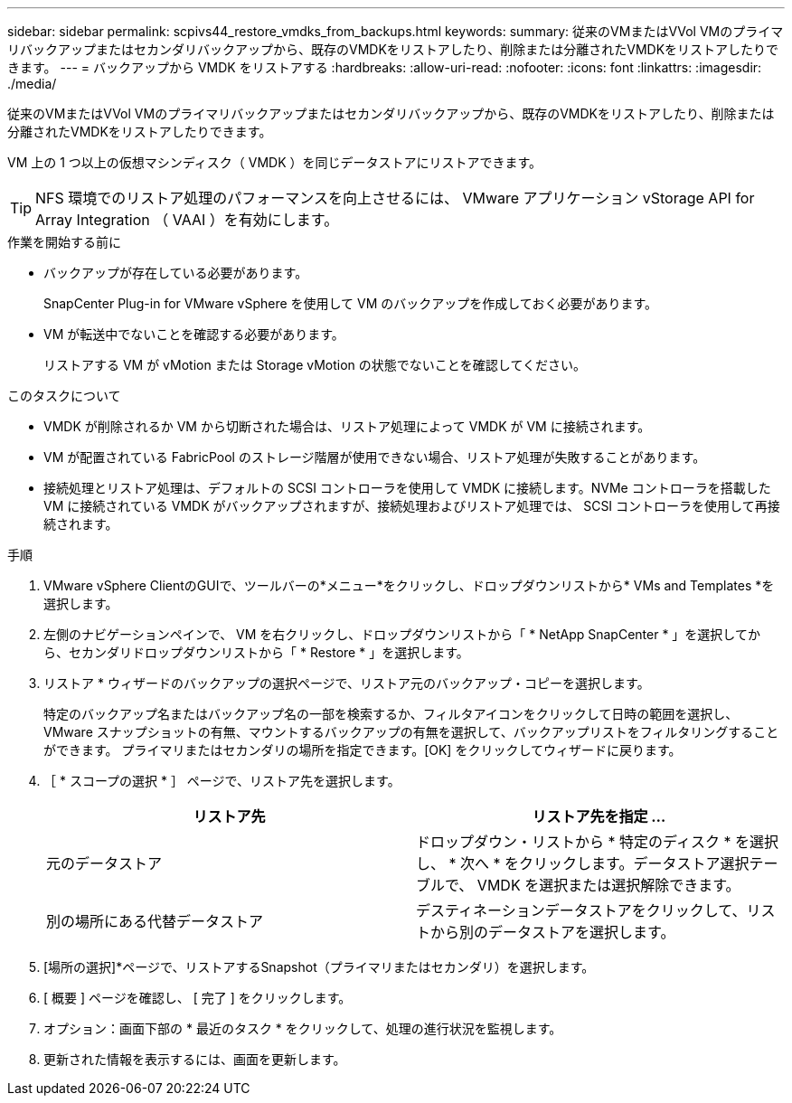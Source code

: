 ---
sidebar: sidebar 
permalink: scpivs44_restore_vmdks_from_backups.html 
keywords:  
summary: 従来のVMまたはVVol VMのプライマリバックアップまたはセカンダリバックアップから、既存のVMDKをリストアしたり、削除または分離されたVMDKをリストアしたりできます。 
---
= バックアップから VMDK をリストアする
:hardbreaks:
:allow-uri-read: 
:nofooter: 
:icons: font
:linkattrs: 
:imagesdir: ./media/


[role="lead"]
従来のVMまたはVVol VMのプライマリバックアップまたはセカンダリバックアップから、既存のVMDKをリストアしたり、削除または分離されたVMDKをリストアしたりできます。

VM 上の 1 つ以上の仮想マシンディスク（ VMDK ）を同じデータストアにリストアできます。


TIP: NFS 環境でのリストア処理のパフォーマンスを向上させるには、 VMware アプリケーション vStorage API for Array Integration （ VAAI ）を有効にします。

.作業を開始する前に
* バックアップが存在している必要があります。
+
SnapCenter Plug-in for VMware vSphere を使用して VM のバックアップを作成しておく必要があります。

* VM が転送中でないことを確認する必要があります。
+
リストアする VM が vMotion または Storage vMotion の状態でないことを確認してください。



.このタスクについて
* VMDK が削除されるか VM から切断された場合は、リストア処理によって VMDK が VM に接続されます。
* VM が配置されている FabricPool のストレージ階層が使用できない場合、リストア処理が失敗することがあります。
* 接続処理とリストア処理は、デフォルトの SCSI コントローラを使用して VMDK に接続します。NVMe コントローラを搭載した VM に接続されている VMDK がバックアップされますが、接続処理およびリストア処理では、 SCSI コントローラを使用して再接続されます。


.手順
. VMware vSphere ClientのGUIで、ツールバーの*メニュー*をクリックし、ドロップダウンリストから* VMs and Templates *を選択します。
. 左側のナビゲーションペインで、 VM を右クリックし、ドロップダウンリストから「 * NetApp SnapCenter * 」を選択してから、セカンダリドロップダウンリストから「 * Restore * 」を選択します。
. リストア * ウィザードのバックアップの選択ページで、リストア元のバックアップ・コピーを選択します。
+
特定のバックアップ名またはバックアップ名の一部を検索するか、フィルタアイコンをクリックして日時の範囲を選択し、 VMware スナップショットの有無、マウントするバックアップの有無を選択して、バックアップリストをフィルタリングすることができます。 プライマリまたはセカンダリの場所を指定できます。[OK] をクリックしてウィザードに戻ります。

. ［ * スコープの選択 * ］ ページで、リストア先を選択します。
+
|===
| リストア先 | リストア先を指定 ... 


| 元のデータストア | ドロップダウン・リストから * 特定のディスク * を選択し、 * 次へ * をクリックします。データストア選択テーブルで、 VMDK を選択または選択解除できます。 


| 別の場所にある代替データストア | デスティネーションデータストアをクリックして、リストから別のデータストアを選択します。 
|===
. [場所の選択]*ページで、リストアするSnapshot（プライマリまたはセカンダリ）を選択します。
. [ 概要 ] ページを確認し、 [ 完了 ] をクリックします。
. オプション：画面下部の * 最近のタスク * をクリックして、処理の進行状況を監視します。
. 更新された情報を表示するには、画面を更新します。

